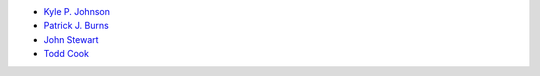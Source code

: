 - `Kyle P. Johnson <https://github.com/kylepjohnson>`_
- `Patrick J. Burns <https://github.com/diyclassics>`_
- `John Stewart <https://github.com/free-variation>`_
- `Todd Cook <https://github.com/todd-cook>`_
